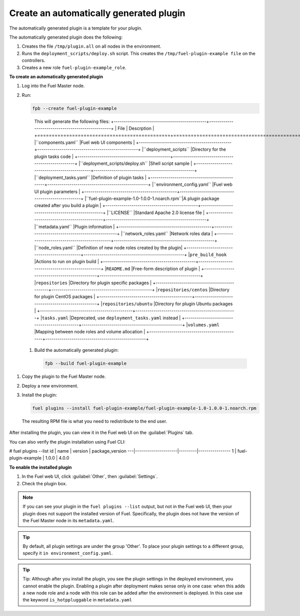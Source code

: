 
.. _create-auto-plugin:

Create an automatically generated plugin
----------------------------------------

The automatically generated plugin is a template for your plugin.

The automatically generated plugin does the following:

#. Creates the file ``/tmp/plugin.all`` on all nodes in the environment.
#. Runs the ``deployment_scripts/deploy.sh`` script. This creates the
   ``/tmp/fuel-plugin-example file`` on the controllers.
#. Creates a new role ``fuel-plugin-example_role``.

**To create an automatically generated plugin**

#. Log into the Fuel Master node.
#. Run:

   .. code-block:: console

      fpb --create fuel-plugin-example

  This will generate the following files:
  +----------------------------------------------+--------------------------------------------------+
  | File                                         | Descrption                                       |
  +==============================================+==================================================+
  |``components.yaml``                           |Fuel web UI components                            |
  +----------------------------------------------+--------------------------------------------------+
  |``deployment_scripts``                        |Directory for the plugin tasks code               |
  +----------------------------------------------+--------------------------------------------------+
  |``deployment_scripts/deploy.sh``              |Shell script sample                               |
  +----------------------------------------------+--------------------------------------------------+
  |``deployment_tasks.yaml``                     |Definition of plugin tasks                        |
  +----------------------------------------------+--------------------------------------------------+
  |``environment_config.yaml``                   |Fuel web UI plugin parameters                     |
  +----------------------------------------------+--------------------------------------------------+
  |``fuel-plugin-example-1.0-1.0.0-1.noarch.rpm``|A plugin package created after you build a plugin |
  +----------------------------------------------+--------------------------------------------------+
  |``LICENSE``                                   |Standard Apache 2.0 license file                  |
  +----------------------------------------------+--------------------------------------------------+
  |``metadata.yaml``                             |Plugin information                                |
  +----------------------------------------------+--------------------------------------------------+
  |``network_roles.yaml``                        |Network roles data                                |
  +----------------------------------------------+--------------------------------------------------+
  |``node_roles.yaml``                           |Definition of new node roles created by the plugin|
  +----------------------------------------------+--------------------------------------------------+
  |``pre_build_hook``                            |Actions to run on plugin build                    |
  +----------------------------------------------+--------------------------------------------------+
  |``README.md``                                 |Free-form description of plugin                   |
  +----------------------------------------------+--------------------------------------------------+
  |``repositories``                              |Directory for plugin specific packages            |
  +----------------------------------------------+--------------------------------------------------+
  |``repositories/centos``                       |Directory for plugin CentOS packages              |
  +----------------------------------------------+--------------------------------------------------+
  |``repositories/ubuntu``                       |Directory for plugin Ubuntu packages              |
  +----------------------------------------------+--------------------------------------------------+
  |``tasks.yaml``                                |Deprecated, use ``deployment_tasks.yaml`` instead |
  +----------------------------------------------+--------------------------------------------------+
  |``volumes.yaml``                              |Mapping between node roles and volume allocation  |
  +----------------------------------------------+--------------------------------------------------+

 #. Build the automatically generated plugin:

    .. code-block:: console

       fpb --build fuel-plugin-example

#. Copy the plugin to the Fuel Master node.

#. Deploy a new environment.

#. Install the plugin:

   .. code-block:: console

      fuel plugins --install fuel-plugin-example/fuel-plugin-example-1.0-1.0.0-1.noarch.rpm

  The resulting RPM file is what you need to redistribute to the end user.

After installing the plugin, you can view it in the Fuel web UI on the
:guilabel:`Plugins` tab.

You can also verify the plugin installation using Fuel CLI:

.. code-block:: console

# fuel plugins --list
id | name                | version | package_version
---|---------------------|---------|----------------
1  | fuel-plugin-example | 1.0.0   | 4.0.0

**To enable the installed plugin**

#. In the Fuel web UI, click :guilabel:`Other`, then :guilabel:`Settings`.
#. Check the plugin box.

.. note:: If you can see your plugin in the ``fuel plugins --list`` output,
          but not in the Fuel web UI, then your plugin does not support the
          installed version of Fuel. Specifically, the plugin does not have
          the version of the Fuel Master node in its ``metadata.yaml``.

.. tip:: By default, all plugin settings are under the group 'Other'. To place
         your plugin settings to a different group, specify it
         ``in environment_config.yaml``.

.. tip:: Tip: Although after you install the plugin, you see the plugin
         settings in the deployed environment, you cannot enable the plugin.
         Enabling a plugin after deployment makes sense only in one case:
         when this adds a new node role and a node with this role can be
         added after the environment is deployed. In this case use the keyword
         ``is_hotppluggable`` in ``metadata.yaml``